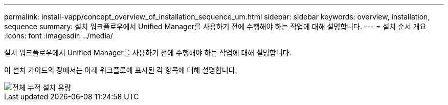 ---
permalink: install-vapp/concept_overview_of_installation_sequence_um.html 
sidebar: sidebar 
keywords: overview, installation, sequence 
summary: 설치 워크플로우에서 Unified Manager를 사용하기 전에 수행해야 하는 작업에 대해 설명합니다. 
---
= 설치 순서 개요
:icons: font
:imagesdir: ../media/


[role="lead"]
설치 워크플로우에서 Unified Manager를 사용하기 전에 수행해야 하는 작업에 대해 설명합니다.

이 설치 가이드의 장에서는 아래 워크플로에 표시된 각 항목에 대해 설명합니다.

image::../media/overall_um_install_flow.png[전체 누적 설치 유량]
